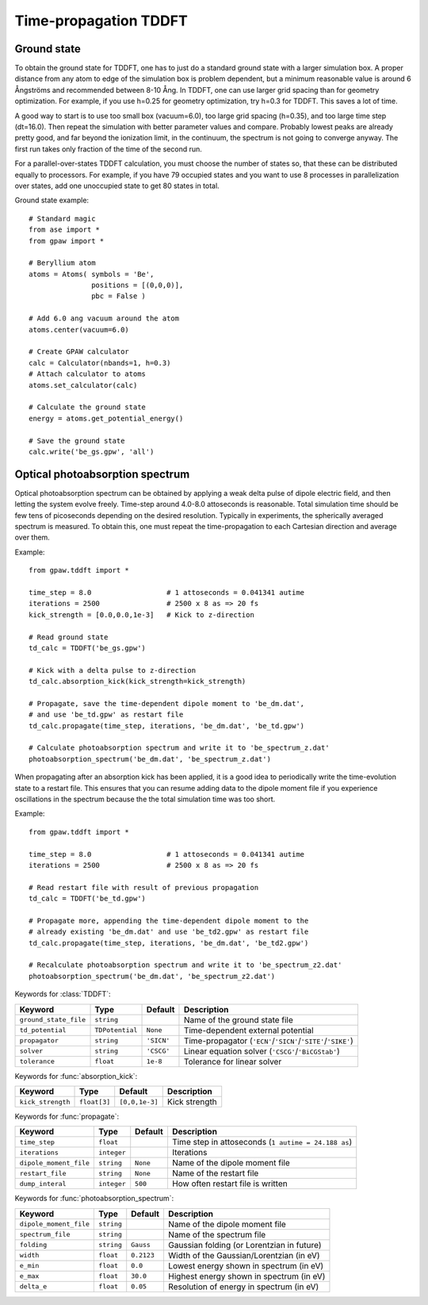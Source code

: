 .. _timepropagation:

======================
Time-propagation TDDFT
======================


------------
Ground state
------------

To obtain the ground state for TDDFT, one has to just do a standard ground state 
with a larger simulation box. A proper distance from any atom to edge of the 
simulation box is problem dependent, but a minimum reasonable value is around
6 Ångströms and recommended between 8-10 Ång. In TDDFT, one can use larger 
grid spacing than for geometry optimization. For example, if you use h=0.25
for geometry optimization, try h=0.3 for TDDFT. This saves a lot of time. 

A good way to start is to use too small box (vacuum=6.0), too large grid 
spacing (h=0.35), and too large time step (dt=16.0). Then repeat the simulation
with better parameter values and compare. Probably lowest peaks are already 
pretty good, and far beyond the ionization limit, in the continuum, the spectrum 
is not going to converge anyway. The first run takes only fraction of 
the time of the second run.

For a parallel-over-states TDDFT calculation, you must choose the number 
of states so, that these can be distributed equally to processors. For 
example, if you have 79 occupied states and you want to use 8 processes 
in parallelization over states, add one unoccupied state to get 80 states 
in total.


Ground state example::

  # Standard magic
  from ase import *
  from gpaw import *
  
  # Beryllium atom
  atoms = Atoms( symbols = 'Be', 
                 positions = [(0,0,0)],
                 pbc = False )
  
  # Add 6.0 ang vacuum around the atom
  atoms.center(vacuum=6.0)
  
  # Create GPAW calculator
  calc = Calculator(nbands=1, h=0.3)
  # Attach calculator to atoms
  atoms.set_calculator(calc)
  
  # Calculate the ground state
  energy = atoms.get_potential_energy()
  
  # Save the ground state
  calc.write('be_gs.gpw', 'all')



--------------------------------
Optical photoabsorption spectrum
--------------------------------

Optical photoabsorption spectrum can be obtained by applying a weak 
delta pulse of dipole electric field, and then letting the system evolve
freely. Time-step around 4.0-8.0 attoseconds is reasonable. Total simulation
time should be few tens of picoseconds depending on the desired resolution.
Typically in experiments, the spherically averaged spectrum is measured.
To obtain this, one must repeat the time-propagation to each Cartesian 
direction and average over them.

Example::

  from gpaw.tddft import *
  
  time_step = 8.0                  # 1 attoseconds = 0.041341 autime
  iterations = 2500                # 2500 x 8 as => 20 fs
  kick_strength = [0.0,0.0,1e-3]   # Kick to z-direction
  
  # Read ground state
  td_calc = TDDFT('be_gs.gpw')
  
  # Kick with a delta pulse to z-direction
  td_calc.absorption_kick(kick_strength=kick_strength)
  
  # Propagate, save the time-dependent dipole moment to 'be_dm.dat',
  # and use 'be_td.gpw' as restart file
  td_calc.propagate(time_step, iterations, 'be_dm.dat', 'be_td.gpw')

  # Calculate photoabsorption spectrum and write it to 'be_spectrum_z.dat'
  photoabsorption_spectrum('be_dm.dat', 'be_spectrum_z.dat')

When propagating after an absorption kick has been applied, it is a good
idea to periodically write the time-evolution state to a restart file.
This ensures that you can resume adding data to the dipole moment file
if you experience oscillations in the spectrum because the the total
simulation time was too short.

Example::

  from gpaw.tddft import *
  
  time_step = 8.0                  # 1 attoseconds = 0.041341 autime
  iterations = 2500                # 2500 x 8 as => 20 fs

  # Read restart file with result of previous propagation
  td_calc = TDDFT('be_td.gpw')

  # Propagate more, appending the time-dependent dipole moment to the
  # already existing 'be_dm.dat' and use 'be_td2.gpw' as restart file
  td_calc.propagate(time_step, iterations, 'be_dm.dat', 'be_td2.gpw')

  # Recalculate photoabsorption spectrum and write it to 'be_spectrum_z2.dat'
  photoabsorption_spectrum('be_dm.dat', 'be_spectrum_z2.dat')


Keywords for :class:`TDDFT`:

===================== =============== ============== =====================================
Keyword               Type            Default        Description
===================== =============== ============== =====================================
``ground_state_file`` ``string``                     Name of the ground state file
``td_potential``      ``TDPotential`` ``None``       Time-dependent external potential
``propagator``        ``string``      ``'SICN'``     Time-propagator (``'ECN'``/``'SICN'``/``'SITE'``/``'SIKE'``)
``solver``            ``string``      ``'CSCG'``     Linear equation solver (``'CSCG'``/``'BiCGStab'``)
``tolerance``         ``float``       ``1e-8``       Tolerance for linear solver
===================== =============== ============== =====================================

Keywords for :func:`absorption_kick`:

================== =============== ================== =====================================
Keyword            Type            Default            Description
================== =============== ================== =====================================
``kick_strength``  ``float[3]``    ``[0,0,1e-3]``     Kick strength
================== =============== ================== =====================================

Keywords for :func:`propagate`:

====================== =========== =========== ================================================
Keyword                Type        Default     Description
====================== =========== =========== ================================================
``time_step``          ``float``               Time step in attoseconds (``1 autime = 24.188 as``)
``iterations``         ``integer``             Iterations
``dipole_moment_file`` ``string``  ``None``    Name of the dipole moment file
``restart_file``       ``string``  ``None``    Name of the restart file
``dump_interal``       ``integer`` ``500``     How often restart file is written
====================== =========== =========== ================================================

Keywords for :func:`photoabsorption_spectrum`:

====================== ============ ============== ===============================================
Keyword                Type         Default        Description
====================== ============ ============== ===============================================
``dipole_moment_file`` ``string``                  Name of the dipole moment file
``spectrum_file``      ``string``                  Name of the spectrum file
``folding``            ``string``   ``Gauss``      Gaussian folding (or Lorentzian in future)
``width``              ``float``    ``0.2123``     Width of the Gaussian/Lorentzian (in eV)
``e_min``              ``float``    ``0.0``        Lowest energy shown in spectrum (in eV)
``e_max``              ``float``    ``30.0``       Highest energy shown in spectrum (in eV)
``delta_e``            ``float``    ``0.05``       Resolution of energy in spectrum (in eV)
====================== ============ ============== ===============================================
